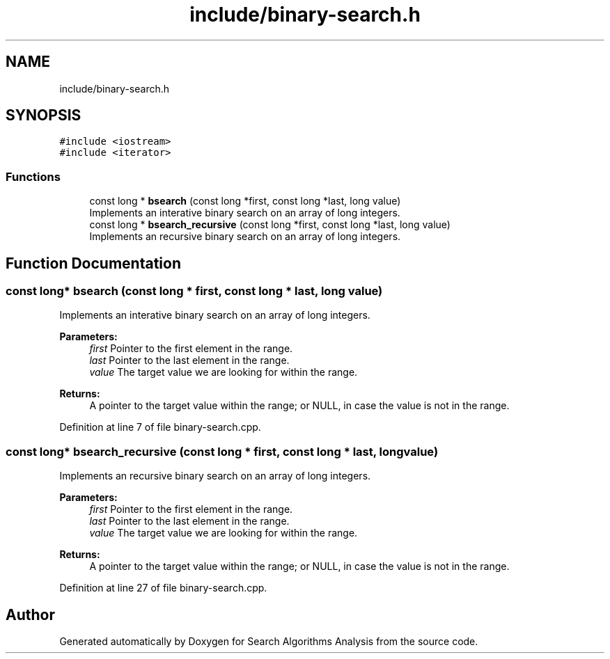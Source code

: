 .TH "include/binary-search.h" 3 "Fri Mar 15 2019" "Version 0.1" "Search Algorithms Analysis" \" -*- nroff -*-
.ad l
.nh
.SH NAME
include/binary-search.h
.SH SYNOPSIS
.br
.PP
\fC#include <iostream>\fP
.br
\fC#include <iterator>\fP
.br

.SS "Functions"

.in +1c
.ti -1c
.RI "const long * \fBbsearch\fP (const long *first, const long *last, long value)"
.br
.RI "Implements an interative binary search on an array of long integers\&. "
.ti -1c
.RI "const long * \fBbsearch_recursive\fP (const long *first, const long *last, long value)"
.br
.RI "Implements an recursive binary search on an array of long integers\&. "
.in -1c
.SH "Function Documentation"
.PP 
.SS "const long* bsearch (const long * first, const long * last, long value)"

.PP
Implements an interative binary search on an array of long integers\&. 
.PP
\fBParameters:\fP
.RS 4
\fIfirst\fP Pointer to the first element in the range\&. 
.br
\fIlast\fP Pointer to the last element in the range\&. 
.br
\fIvalue\fP The target value we are looking for within the range\&. 
.RE
.PP
\fBReturns:\fP
.RS 4
A pointer to the target value within the range; or NULL, in case the value is not in the range\&. 
.RE
.PP

.PP
Definition at line 7 of file binary\-search\&.cpp\&.
.SS "const long* bsearch_recursive (const long * first, const long * last, long value)"

.PP
Implements an recursive binary search on an array of long integers\&. 
.PP
\fBParameters:\fP
.RS 4
\fIfirst\fP Pointer to the first element in the range\&. 
.br
\fIlast\fP Pointer to the last element in the range\&. 
.br
\fIvalue\fP The target value we are looking for within the range\&. 
.RE
.PP
\fBReturns:\fP
.RS 4
A pointer to the target value within the range; or NULL, in case the value is not in the range\&. 
.RE
.PP

.PP
Definition at line 27 of file binary\-search\&.cpp\&.
.SH "Author"
.PP 
Generated automatically by Doxygen for Search Algorithms Analysis from the source code\&.
